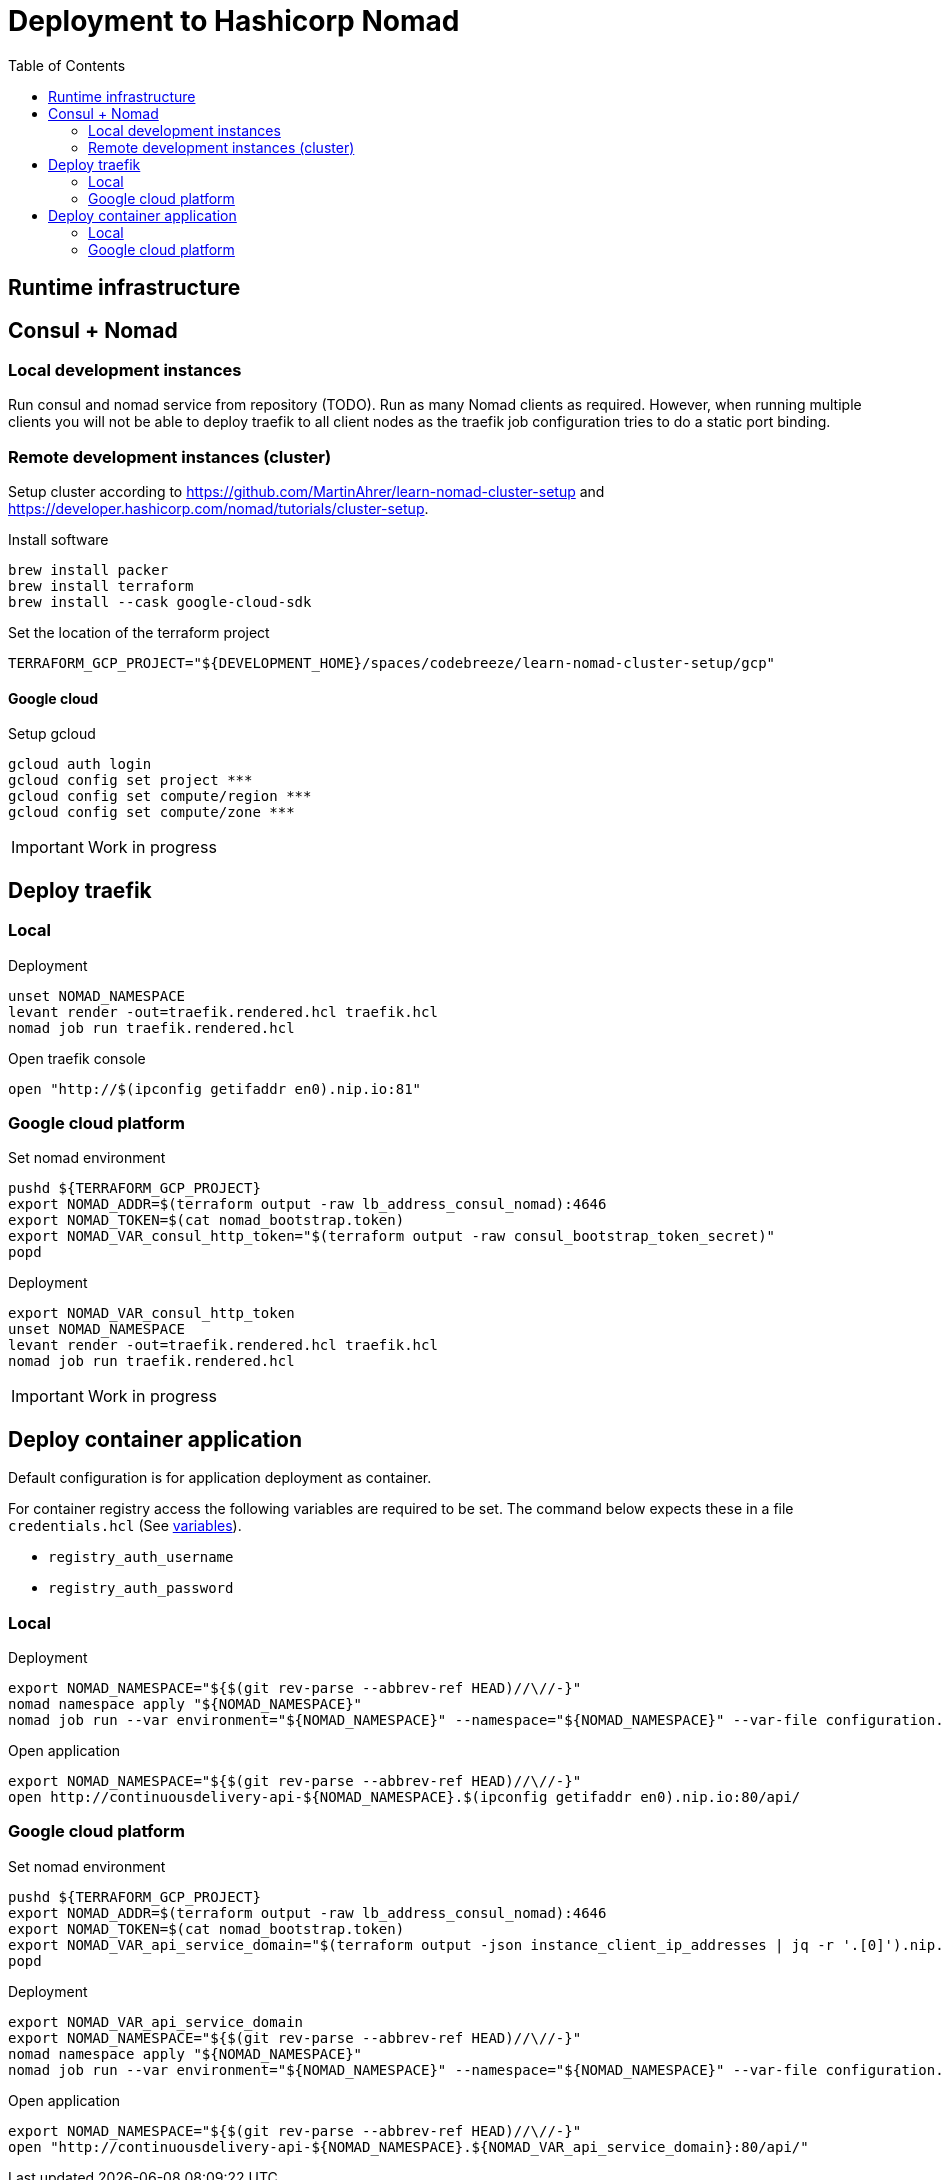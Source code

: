 :toc: left

= Deployment to Hashicorp Nomad

== Runtime infrastructure

== Consul + Nomad

=== Local development instances

Run consul and nomad service from repository (TODO).
Run as many Nomad clients as required.
However, when running multiple clients you will not be able to deploy traefik to all client nodes as the traefik job configuration tries to do a static port binding.

=== Remote development instances (cluster)

Setup cluster according to https://github.com/MartinAhrer/learn-nomad-cluster-setup and https://developer.hashicorp.com/nomad/tutorials/cluster-setup.

.Install software
[source,bash]
----
brew install packer
brew install terraform
brew install --cask google-cloud-sdk
----

.Set the location of the terraform project
[source,bash]
----
TERRAFORM_GCP_PROJECT="${DEVELOPMENT_HOME}/spaces/codebreeze/learn-nomad-cluster-setup/gcp"
----

==== Google cloud

.Setup gcloud
[source,bash]
----
gcloud auth login
gcloud config set project ***
gcloud config set compute/region ***
gcloud config set compute/zone ***
----

IMPORTANT: Work in progress

== Deploy traefik

=== Local

.Deployment
[source,bash]
----
unset NOMAD_NAMESPACE
levant render -out=traefik.rendered.hcl traefik.hcl
nomad job run traefik.rendered.hcl
----

.Open traefik console
[source,bash]
----
open "http://$(ipconfig getifaddr en0).nip.io:81"
----

=== Google cloud platform

.Set nomad environment
[source,bash]
----
pushd ${TERRAFORM_GCP_PROJECT}
export NOMAD_ADDR=$(terraform output -raw lb_address_consul_nomad):4646
export NOMAD_TOKEN=$(cat nomad_bootstrap.token)
export NOMAD_VAR_consul_http_token="$(terraform output -raw consul_bootstrap_token_secret)"
popd
----

.Deployment
[source,bash]
----
export NOMAD_VAR_consul_http_token
unset NOMAD_NAMESPACE
levant render -out=traefik.rendered.hcl traefik.hcl
nomad job run traefik.rendered.hcl
----

IMPORTANT: Work in progress


== Deploy container application

Default configuration is for application deployment as container.

For container registry access the following variables are required to be set.
The command below expects these in a file `credentials.hcl`
(See https://developer.hashicorp.com/nomad/docs/job-specification/hcl2/variables[variables]).

* `registry_auth_username`
* `registry_auth_password`

=== Local

.Deployment
[source,bash]
----
export NOMAD_NAMESPACE="${$(git rev-parse --abbrev-ref HEAD)//\//-}"
nomad namespace apply "${NOMAD_NAMESPACE}"
nomad job run --var environment="${NOMAD_NAMESPACE}" --namespace="${NOMAD_NAMESPACE}" --var-file configuration.hcl --var-file credentials.hcl continuousdelivery.hcl
----

.Open application
[source,bash]
----
export NOMAD_NAMESPACE="${$(git rev-parse --abbrev-ref HEAD)//\//-}"
open http://continuousdelivery-api-${NOMAD_NAMESPACE}.$(ipconfig getifaddr en0).nip.io:80/api/
----

=== Google cloud platform

.Set nomad environment
[source,bash]
----
pushd ${TERRAFORM_GCP_PROJECT}
export NOMAD_ADDR=$(terraform output -raw lb_address_consul_nomad):4646
export NOMAD_TOKEN=$(cat nomad_bootstrap.token)
export NOMAD_VAR_api_service_domain="$(terraform output -json instance_client_ip_addresses | jq -r '.[0]').nip.io"
popd
----

.Deployment
[source,bash]
----
export NOMAD_VAR_api_service_domain
export NOMAD_NAMESPACE="${$(git rev-parse --abbrev-ref HEAD)//\//-}"
nomad namespace apply "${NOMAD_NAMESPACE}"
nomad job run --var environment="${NOMAD_NAMESPACE}" --namespace="${NOMAD_NAMESPACE}" --var-file configuration.hcl --var-file credentials.hcl continuousdelivery.hcl
----

.Open application
[source,bash]
----
export NOMAD_NAMESPACE="${$(git rev-parse --abbrev-ref HEAD)//\//-}"
open "http://continuousdelivery-api-${NOMAD_NAMESPACE}.${NOMAD_VAR_api_service_domain}:80/api/"
----

